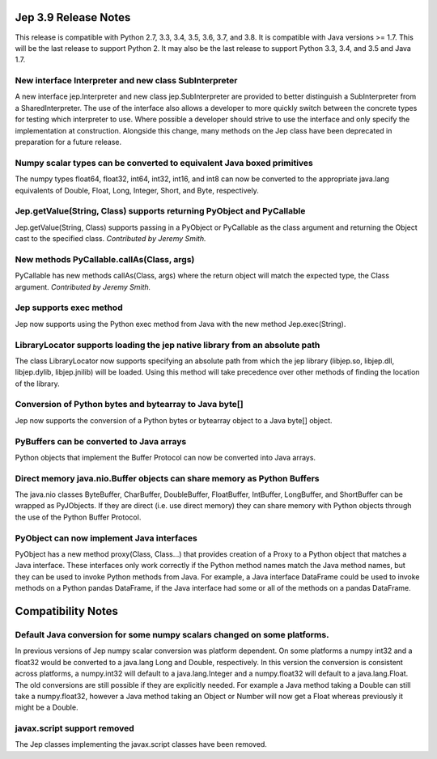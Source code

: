 Jep 3.9 Release Notes
*********************
This release is compatible with Python 2.7, 3.3, 3.4, 3.5, 3.6, 3.7, and 3.8.
It is compatible with Java versions >= 1.7. This will be the last release
to support Python 2. It may also be the last release to support Python 3.3,
3.4, and 3.5 and Java 1.7.


New interface Interpreter and new class SubInterpreter
~~~~~~~~~~~~~~~~~~~~~~~~~~~~~~~~~~~~~~~~~~~~~~~~~~~~~~
A new interface jep.Interpreter and new class jep.SubInterpreter are provided
to better distinguish a SubInterpreter from a SharedInterpreter. The use of
the interface also allows a developer to more quickly switch between the
concrete types for testing which interpreter to use. Where possible a
developer should strive to use the interface and only specify the 
implementation at construction.  Alongside this change, many methods on
the Jep class have been deprecated in preparation for a future release.


Numpy scalar types can be converted to equivalent Java boxed primitives
~~~~~~~~~~~~~~~~~~~~~~~~~~~~~~~~~~~~~~~~~~~~~~~~~~~~~~~~~~~~~~~~~~~~~~~
The numpy types float64, float32, int64, int32, int16, and int8 can now be
converted to the appropriate java.lang equivalents of Double, Float, Long,
Integer, Short, and Byte, respectively.


Jep.getValue(String, Class) supports returning PyObject and PyCallable
~~~~~~~~~~~~~~~~~~~~~~~~~~~~~~~~~~~~~~~~~~~~~~~~~~~~~~~~~~~~~~~~~~~~~~
Jep.getValue(String, Class) supports passing in a PyObject or PyCallable
as the class argument and returning the Object cast to the specified class.
*Contributed by Jeremy Smith.*


New methods PyCallable.callAs(Class, args)
~~~~~~~~~~~~~~~~~~~~~~~~~~~~~~~~~~~~~~~~~~
PyCallable has new methods callAs(Class, args) where the return object will
match the expected type, the Class argument.
*Contributed by Jeremy Smith.*


Jep supports exec method
~~~~~~~~~~~~~~~~~~~~~~~~
Jep now supports using the Python exec method from Java with the new method
Jep.exec(String).


LibraryLocator supports loading the jep native library from an absolute path
~~~~~~~~~~~~~~~~~~~~~~~~~~~~~~~~~~~~~~~~~~~~~~~~~~~~~~~~~~~~~~~~~~~~~~~~~~~~
The class LibraryLocator now supports specifying an absolute path from which
the jep library (libjep.so, libjep.dll, libjep.dylib, libjep.jnilib) will be
loaded. Using this method will take precedence over other methods of
finding the location of the library.


Conversion of Python bytes and bytearray to Java byte[]
~~~~~~~~~~~~~~~~~~~~~~~~~~~~~~~~~~~~~~~~~~~~~~~~~~~~~~~
Jep now supports the conversion of a Python bytes or bytearray object to a
Java byte[] object.


PyBuffers can be converted to Java arrays
~~~~~~~~~~~~~~~~~~~~~~~~~~~~~~~~~~~~~~~~~~~~~~~~~~~
Python objects that implement the Buffer Protocol can now be converted into
Java arrays.


Direct memory java.nio.Buffer objects can share memory as Python Buffers
~~~~~~~~~~~~~~~~~~~~~~~~~~~~~~~~~~~~~~~~~~~~~~~~~~~~~~~~~~~~~~~~~~~~~~~~
The java.nio classes ByteBuffer, CharBuffer, DoubleBuffer, FloatBuffer,
IntBuffer, LongBuffer, and ShortBuffer can be wrapped as PyJObjects. If
they are direct (i.e. use direct memory) they can share memory with Python
objects through the use of the Python Buffer Protocol.


PyObject can now implement Java interfaces
~~~~~~~~~~~~~~~~~~~~~~~~~~~~~~~~~~~~~~~~~~
PyObject has a new method proxy(Class, Class...) that provides creation of
a Proxy to a Python object that matches a Java interface. These interfaces
only work correctly if the Python method names match the Java method names,
but they can be used to invoke Python methods from Java. For example, a Java
interface DataFrame could be used to invoke methods on a Python pandas
DataFrame, if the Java interface had some or all of the methods on a pandas
DataFrame.


Compatibility Notes
*******************

Default Java conversion for some numpy scalars changed on some platforms.
~~~~~~~~~~~~~~~~~~~~~~~~~~~~~~~~~~~~~~~~~~~~~~~~~~~~~~~~~~~~~~~~~~~~~~~~~
In previous versions of Jep numpy scalar conversion was platform dependent. On
some platforms a numpy int32 and a float32 would be converted to a java.lang 
Long and Double, respectively. In this version the conversion is consistent
across platforms, a numpy.int32 will default to a java.lang.Integer and a
numpy.float32 will default to a java.lang.Float. The old conversions are still
possible if they are explicitly needed. For example a Java method taking a
Double can still take a numpy.float32, however a Java method taking an Object
or Number will now get a Float whereas previously it might be a Double.


javax.script support removed
~~~~~~~~~~~~~~~~~~~~~~~~~~~~
The Jep classes implementing the javax.script classes have been removed.

